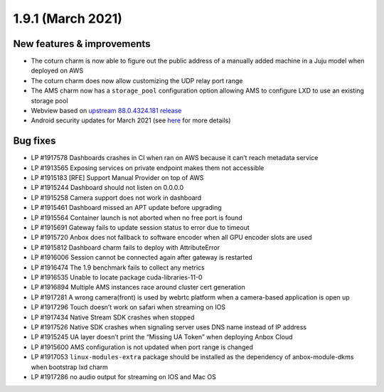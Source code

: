 .. _release-notes-1.9.1:

==================
1.9.1 (March 2021)
==================

.. _new-features-improvements-14:

New features & improvements
---------------------------

-  The coturn charm is now able to figure out the public address of a
   manually added machine in a Juju model when deployed on AWS
-  The coturn charm does now allow customizing the UDP relay port range
-  The AMS charm now has a ``storage_pool`` configuration option
   allowing AMS to configure LXD to use an existing storage pool
-  Webview based on `upstream 88.0.4324.181 release <https://chromereleases.googleblog.com/2021/02/chrome-for-android-update_16.html>`_
-  Android security updates for March 2021 (see
   `here <https://source.android.com/security/bulletin/2021-03-01>`__
   for more details)

.. _bug-fixes-10:

Bug fixes
---------

-  LP #1917578 Dashboards crashes in CI when ran on AWS because it can’t
   reach metadata service
-  LP #1913565 Exposing services on private endpoint makes them not
   accessible
-  LP #1915183 [RFE] Support Manual Provider on top of AWS
-  LP #1915244 Dashboard should not listen on 0.0.0.0
-  LP #1915258 Camera support does not work in dashboard
-  LP #1915461 Dashboard missed an APT update before upgrading
-  LP #1915564 Container launch is not aborted when no free port is
   found
-  LP #1915691 Gateway fails to update session status to error due to
   timeout
-  LP #1915720 Anbox does not fallback to software encoder when all GPU
   encoder slots are used
-  LP #1915812 Dashboard charm fails to deploy with AttributeError
-  LP #1916006 Session cannot be connected again after gateway is
   restarted
-  LP #1916474 The 1.9 benchmark fails to collect any metrics
-  LP #1916535 Unable to locate package cuda-libraries-11-0
-  LP #1916894 Multiple AMS instances race around cluster cert
   generation
-  LP #1917281 A wrong camera(front) is used by webrtc platform when a
   camera-based application is open up
-  LP #1917296 Touch doesn’t work on safari when streaming on IOS
-  LP #1917434 Native Stream SDK crashes when stopped
-  LP #1917526 Native SDK crashes when signaling server uses DNS name
   instead of IP address
-  LP #1915245 UA layer doesn’t print the “Missing UA Token” when
   deploying Anbox Cloud
-  LP #1915600 AMS configuration is not updated when port range is
   changed
-  LP #1917053 ``linux-modules-extra`` package should be installed as
   the dependency of anbox-module-dkms when bootstrap lxd charm
-  LP #1917286 no audio output for streaming on IOS and Mac OS
